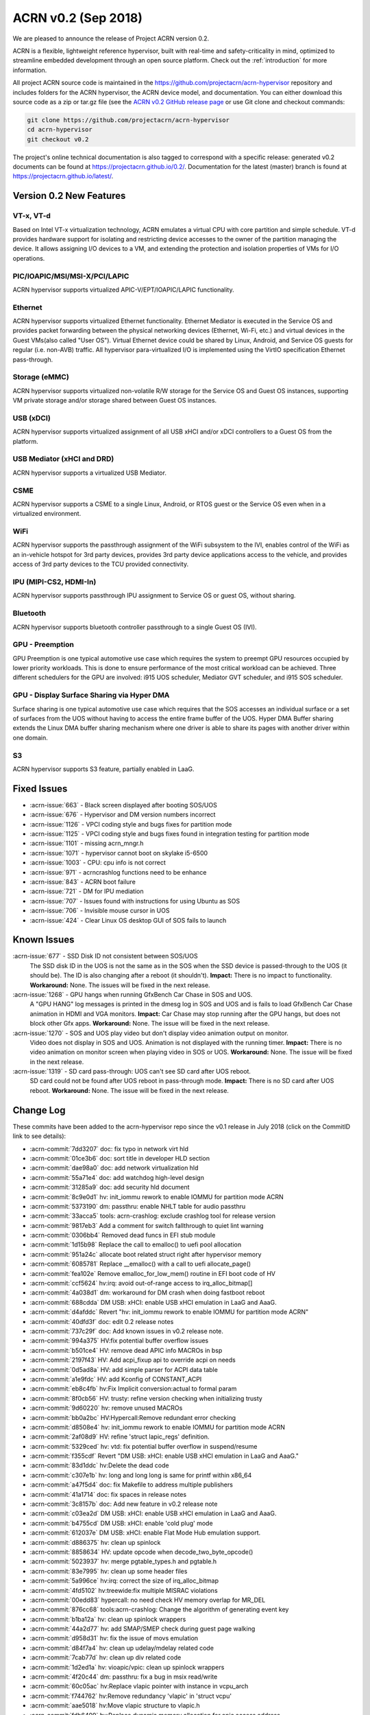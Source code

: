 .. _release_notes_0.2:

ACRN v0.2 (Sep 2018)
####################

We are pleased to announce the release of Project ACRN version 0.2.

ACRN is a flexible, lightweight reference hypervisor, built with
real-time and safety-criticality in mind, optimized to streamline
embedded development through an open source platform. Check out the
:ref:`introduction` for more information.


All project ACRN source code is maintained in the
https://github.com/projectacrn/acrn-hypervisor repository and includes
folders for the ACRN hypervisor, the ACRN device model, and documentation.
You can either download this source code as a zip or tar.gz file (see
the `ACRN v0.2 GitHub release page
<https://github.com/projectacrn/acrn-hypervisor/releases/tag/v0.2>`_ or
use Git clone and checkout commands:

.. code-block:: bash

   git clone https://github.com/projectacrn/acrn-hypervisor
   cd acrn-hypervisor
   git checkout v0.2

The project's online technical documentation is also tagged to correspond
with a specific release: generated v0.2 documents can be found at
https://projectacrn.github.io/0.2/.  Documentation for the latest
(master) branch is found at https://projectacrn.github.io/latest/.


Version 0.2 New Features
************************

VT-x, VT-d
================
Based on Intel VT-x virtualization technology, ACRN emulates a virtual
CPU with core partition and simple schedule. VT-d provides hardware
support for isolating and restricting device accesses to the owner of
the partition managing the device. It allows assigning I/O devices to a
VM, and extending the protection and isolation properties of VMs for I/O
operations.

PIC/IOAPIC/MSI/MSI-X/PCI/LAPIC
================================
ACRN hypervisor supports virtualized APIC-V/EPT/IOAPIC/LAPIC
functionality.

Ethernet
================
ACRN hypervisor supports virtualized Ethernet functionality. Ethernet
Mediator is executed in the Service OS and provides packet forwarding
between the physical networking devices (Ethernet, Wi-Fi, etc.) and
virtual devices in the Guest VMs(also called "User OS"). Virtual
Ethernet device could be shared by Linux, Android, and Service OS guests
for regular (i.e. non-AVB) traffic. All hypervisor para-virtualized I/O
is implemented using the VirtIO specification Ethernet pass-through.

Storage (eMMC)
================
ACRN hypervisor supports virtualized non-volatile R/W storage for the
Service OS and Guest OS instances, supporting VM private storage and/or
storage shared between Guest OS instances.

USB (xDCI)
================
ACRN hypervisor supports virtualized assignment of all USB xHCI and/or
xDCI controllers to a Guest OS from the platform.

USB Mediator (xHCI and DRD)
===========================
ACRN hypervisor supports a virtualized USB Mediator.

CSME
================
ACRN hypervisor supports a CSME to a single Linux, Android, or RTOS
guest or the Service OS even when in a virtualized environment.

WiFi
================
ACRN hypervisor supports the passthrough assignment of the WiFi
subsystem to the IVI, enables control of the WiFi as an in-vehicle
hotspot for 3rd party devices, provides 3rd party device applications
access to the vehicle, and provides access of 3rd party devices to the
TCU provided connectivity.

IPU (MIPI-CS2, HDMI-In)
========================
ACRN hypervisor supports passthrough IPU assignment to Service OS or
guest OS, without sharing.

Bluetooth
================
ACRN hypervisor supports bluetooth controller passthrough to a single
Guest OS (IVI).

GPU  - Preemption
==================
GPU Preemption is one typical automotive use case which requires the
system to preempt GPU resources occupied by lower priority workloads.
This is done to ensure performance of the most critical workload can be
achieved. Three different schedulers for the GPU are involved: i915 UOS
scheduler, Mediator GVT scheduler, and i915 SOS scheduler.

GPU - Display Surface Sharing via Hyper DMA
============================================
Surface sharing is one typical automotive use case which requires
that the SOS accesses an individual surface or a set of surfaces
from the UOS without having to access the entire frame buffer of
the UOS. Hyper DMA Buffer sharing extends the Linux DMA buffer
sharing mechanism where one driver is able to share its pages
with another driver within one domain.

S3
================
ACRN hypervisor supports S3 feature, partially enabled in LaaG.


Fixed Issues
************

* :acrn-issue:`663` - Black screen displayed after booting SOS/UOS
* :acrn-issue:`676` - Hypervisor and DM version numbers incorrect
* :acrn-issue:`1126` - VPCI coding style and bugs fixes for partition mode
* :acrn-issue:`1125` - VPCI coding style and bugs fixes found in integration testing for partition mode
* :acrn-issue:`1101` - missing acrn_mngr.h
* :acrn-issue:`1071` - hypervisor cannot boot on skylake i5-6500
* :acrn-issue:`1003` - CPU: cpu info is not correct
* :acrn-issue:`971` -  acrncrashlog functions need to be enhance
* :acrn-issue:`843` - ACRN boot failure
* :acrn-issue:`721` - DM for IPU mediation
* :acrn-issue:`707` - Issues found with instructions for using Ubuntu as SOS
* :acrn-issue:`706` - Invisible mouse cursor in UOS
* :acrn-issue:`424` - Clear Linux OS desktop GUI of SOS fails to launch


Known Issues
************
:acrn-issue:`677` - SSD Disk ID not consistent between SOS/UOS
   The SSD disk ID in the UOS is not the same as in the SOS when the SSD
   device is passed-through to the UOS (it should be). The ID is also
   changing after a reboot (it shouldn't).  **Impact:** There is no impact
   to functionality.  **Workaround:** None. The issues will be fixed in the
   next release.


:acrn-issue:`1268` - GPU hangs when running GfxBench Car Chase in SOS and UOS.
   A "GPU HANG" log messages is printed in the dmesg log in SOS and UOS and
   is fails to load GfxBench Car Chase animation in HDMI and VGA monitors.
   **Impact:** Car Chase may stop running after the GPU hangs, but does not
   block other Gfx apps.  **Workaround:** None. The issue will be fixed in
   the next release.


:acrn-issue:`1270` - SOS and UOS play video but don't display video animation output on monitor.
   Video does not display in SOS and UOS. Animation is not displayed with
   the running timer. **Impact:** There is no video animation on monitor
   screen when playing video in SOS or UOS.  **Workaround:** None. The
   issue will be fixed in the next release.


:acrn-issue:`1319` - SD card pass-through: UOS can't see SD card after UOS reboot.
   SD card could not be found after UOS reboot in pass-through mode.
   **Impact:** There is no SD card after UOS reboot.
   **Workaround:** None. The issue will be fixed in the next release.


.. comment
   Use the syntax:

   :acrn-issue:`663` - Short issue description
     Longer description that helps explain the problem from the user's
     point of view (not internal reasons).  **Impact:** What's the
     consequences of the issue, and how it can affect the user or system.
     **Workaround:** Describe a workaround if one exists (or refer them to the
     :acrn-issue:`663`` if described well there. If no workaround, say
     "none".


Change Log
**********

These commits have been added to the acrn-hypervisor repo since the v0.1
release in July 2018 (click on the CommitID link to see details):

.. comment

   This list is obtained from the command:
   git log --pretty=format:'- :acrn-commit:`%h` %s' --after="2018-03-01"

- :acrn-commit:`7dd3207` doc: fix typo in network virt hld
- :acrn-commit:`01ce3b6` doc: sort title in developer HLD section
- :acrn-commit:`dae98a0` doc: add network virtualization hld
- :acrn-commit:`55a71e4` doc: add watchdog high-level design
- :acrn-commit:`31285a9` doc: add security hld document
- :acrn-commit:`8c9e0d1` hv: init_iommu rework to enable IOMMU for partition mode ACRN
- :acrn-commit:`5373190` dm: passthru: enable NHLT table for audio passthru
- :acrn-commit:`33acca5` tools: acrn-crashlog: exclude crashlog tool for release version
- :acrn-commit:`9817eb3` Add a comment for switch fallthrough to quiet lint warning
- :acrn-commit:`0306bb4` Removed dead funcs in EFI stub module
- :acrn-commit:`1d15b98` Replace the call to emalloc() to uefi pool allocation
- :acrn-commit:`951a24c` allocate boot related struct right after hypervisor memory
- :acrn-commit:`6085781` Replace __emalloc() with a call to uefi allocate_page()
- :acrn-commit:`fea102e` Remove emalloc_for_low_mem() routine in EFI boot code of HV
- :acrn-commit:`ccf5624` hv:irq: avoid out-of-range access to irq_alloc_bitmap[]
- :acrn-commit:`4a038d1` dm: workaround for DM crash when doing fastboot reboot
- :acrn-commit:`688cdda` DM USB: xHCI: enable USB xHCI emulation in LaaG and AaaG.
- :acrn-commit:`d4afddc` Revert "hv: init_iommu rework to enable IOMMU for partition mode ACRN"
- :acrn-commit:`40dfd3f` doc: edit 0.2 release notes
- :acrn-commit:`737c29f` doc: Add known issues in v0.2 release note.
- :acrn-commit:`994a375` HV:fix potential buffer overflow issues
- :acrn-commit:`b501ce4` HV: remove dead APIC info MACROs in bsp
- :acrn-commit:`2197f43` HV: Add acpi_fixup api to override acpi on needs
- :acrn-commit:`0d5ad8a` HV: add simple parser for ACPI data table
- :acrn-commit:`a1e9fdc` HV: add Kconfig of CONSTANT_ACPI
- :acrn-commit:`eb8c4fb` hv:Fix Implicit conversion:actual to formal param
- :acrn-commit:`8f0cb56` HV: trusty: refine version checking when initializing trusty
- :acrn-commit:`9d60220` hv: remove unused MACROs
- :acrn-commit:`bb0a2bc` HV:Hypercall:Remove redundant error checking
- :acrn-commit:`d8508e4` hv: init_iommu rework to enable IOMMU for partition mode ACRN
- :acrn-commit:`2af08d9` HV: refine 'struct lapic_regs' definition.
- :acrn-commit:`5329ced` hv: vtd: fix potential buffer overflow in suspend/resume
- :acrn-commit:`f355cdf` Revert "DM USB: xHCI: enable USB xHCI emulation in LaaG and AaaG."
- :acrn-commit:`83d1ddc` hv:Delete the dead code
- :acrn-commit:`c307e1b` hv: long and long long is same for printf within x86_64
- :acrn-commit:`a47f5d4` doc: fix Makefile to address multiple publishers
- :acrn-commit:`41a1714` doc: fix spaces in release notes
- :acrn-commit:`3c8157b` doc: Add new feature in v0.2 release note
- :acrn-commit:`c03ea2d` DM USB: xHCI: enable USB xHCI emulation in LaaG and AaaG.
- :acrn-commit:`b4755cd` DM USB: xHCI: enable 'cold plug' mode
- :acrn-commit:`612037e` DM USB: xHCI: enable Flat Mode Hub emulation support.
- :acrn-commit:`d886375` hv: clean up spinlock
- :acrn-commit:`8858634` HV: update opcode when decode_two_byte_opcode()
- :acrn-commit:`5023937` hv: merge pgtable_types.h and pgtable.h
- :acrn-commit:`83e7995` hv: clean up some header files
- :acrn-commit:`5a996ce` hv:irq: correct the size of irq_alloc_bitmap
- :acrn-commit:`4fd5102` hv:treewide:fix multiple MISRAC violations
- :acrn-commit:`00edd83` hypercall: no need check HV memory overlap for MR_DEL
- :acrn-commit:`876cc68` tools:acrn-crashlog: Change the algorithm of generating event key
- :acrn-commit:`b1ba12a` hv: clean up spinlock wrappers
- :acrn-commit:`44a2d77` hv: add SMAP/SMEP check during guest page walking
- :acrn-commit:`d958d31` hv: fix the issue of movs emulation
- :acrn-commit:`d84f7a4` hv: clean up udelay/mdelay related code
- :acrn-commit:`7cab77d` hv: clean up div related code
- :acrn-commit:`1d2ed1a` hv: vioapic/vpic: clean up spinlock wrappers
- :acrn-commit:`4f20c44` dm: passthru: fix a bug in msix read/write
- :acrn-commit:`60c05ac` hv:Replace vlapic pointer with instance in vcpu_arch
- :acrn-commit:`f744762` hv:Remove redundancy 'vlapic' in 'struct vcpu'
- :acrn-commit:`aae5018` hv:Move vlapic structure to vlapic.h
- :acrn-commit:`fdb6409` hv:Replace dynamic memory allocation for apic access address
- :acrn-commit:`887ebf0` hv: Replace dynamic memory allocation for MSR bitmap
- :acrn-commit:`02e7edc` hv: Replace dynamic memory allocation for I/O bitmaps
- :acrn-commit:`eada04b` hv:Replace dynamic memory allocation for vmcs region
- :acrn-commit:`ca75d50` IOC mediator: add RTC feature
- :acrn-commit:`42d9b24` doc: allow overriding displayed doc version
- :acrn-commit:`dbcbe7d` HV: change wake vector to accommodate abl 1820HF1release
- :acrn-commit:`bca43b5` hv: avoid memory leak in trampoline code preparing
- :acrn-commit:`9e76cf4` doc: Add fixed issues in v0.2 release note
- :acrn-commit:`f1e87f6` dm: vrtc: use signalfd to poll signal from timer
- :acrn-commit:`bcaede0` hv: treewide: fix 'Use of function like macro'
- :acrn-commit:`d72e65c` trusty: do not destroy secure world if it's not created
- :acrn-commit:`8773dfb` vlapic: unmap vlapic base only for SOS
- :acrn-commit:`457ac74` vcpu: replace start_vcpu with run_vcpu
- :acrn-commit:`2978c01` io: tiny fix for error message
- :acrn-commit:`bfcf546` Doc: add interrupt storm mitigation explanation.
- :acrn-commit:`d8c4619` HV: change wake vector info to accommodate abl
- :acrn-commit:`4ae88bb` tools: acrn-manager: fix acrnctl reset issue
- :acrn-commit:`f42209c` tools: acrn-manager: remove unnecessary "current" field
- :acrn-commit:`0ca90ba` tools: acrn-manager: rework acrnd resume flow
- :acrn-commit:`26b8b3b` tool: acrn-manager: do not wakeup SOS in advance
- :acrn-commit:`c6b7940` samples: Add AliOS as guest launch option
- :acrn-commit:`a7de5a1` samples: Add tap name as launch function parameter
- :acrn-commit:`bcfe447` DM: deinit initialized pci device when failed
- :acrn-commit:`99285f8` HV: improve pass-thru device interrupt process
- :acrn-commit:`b4e03f2` hv: virq: make irq_window_enabled useful
- :acrn-commit:`8e29615` hv: apicv: enable interrupt-window if any pending external interrupts
- :acrn-commit:`46c3276` hv: apicv: avoid enable interrupt window if interrupt delivery enabled
- :acrn-commit:`f5ca189` dm: bios: update vsbl to v0.9
- :acrn-commit:`047f4e9` Documentation: update to AcrnGT official name
- :acrn-commit:`97aeb7f` hv: pgtable: fix 'Use of function like macro'
- :acrn-commit:`6ee9321` security: Enable '-fpie -pie' options
- :acrn-commit:`5c5aed6` hv:Change several VMX APIs to void type
- :acrn-commit:`e4e38e1` hv:Check if VMX capability is locked with incorrect value
- :acrn-commit:`6593080` hv: Replace dynamic allocation with static memory for vmxon_region
- :acrn-commit:`4360235` hv: treewide: fix 'Macro parameter not in brackets'
- :acrn-commit:`30b77ab` DM: unmap ptdev BAR when deinit
- :acrn-commit:`1b334ec` hv: replace 'return' with 'panic' in bsp_boot_post
- :acrn-commit:`bad8d81` IOC mediator: add new signal for VBUS control
- :acrn-commit:`f2f719c` hv: fix 'Procedure is not called or referenced in code analyzed'
- :acrn-commit:`3718177` hv:Replace dynamic allocation with static memory for shell
- :acrn-commit:`c045442` DM: watchdog: correct 2 MACRO define
- :acrn-commit:`198c6e9` DM: coding style: replace tab with space
- :acrn-commit:`d32ef9b` doc: fix doc misspellings
- :acrn-commit:`5103002` doc: prepare for versioned release notes
- :acrn-commit:`5c3e4d1` tools: acrntrace: fix a variable uninitialized issue
- :acrn-commit:`56f2c1a` tools: acrn-crashlog: correct usercrash-wrapper path
- :acrn-commit:`6703879` hv: treewide: convert some MACROs to inline functions
- :acrn-commit:`37fd387` tools: acrn-crashlog: add usercrash_c in the pipe of core_pattern
- :acrn-commit:`a4cb391` hv: fixup format of log message in vm_load.c
- :acrn-commit:`96809c4` DM NPK: enable the NPK virtualization for AaaG
- :acrn-commit:`9a27659` DM NPK: use a slice (8 masters) as the minimal unit for NPK virt
- :acrn-commit:`d8c97c1` hv: fix broken relocation feature
- :acrn-commit:`36c4a27` HV: Fix VPCI bugs found in integration testing for partition mode
- :acrn-commit:`308910e` HV: Updated vm description table for partition mode
- :acrn-commit:`c9ea890` HV: VPCI coding style fix
- :acrn-commit:`54439ec` hv: treewide: fix 'Expression is not Boolean'
- :acrn-commit:`f611012` HV: Refine two log info about vcpu and instr_emul
- :acrn-commit:`96dba0d` hv: fix MISRA-C issues related to space or newline
- :acrn-commit:`d67eefb` hv: mmu: use get/set_pgentry to get/set page table entry
- :acrn-commit:`7f9befb` hv: ept: remove find_next_table
- :acrn-commit:`9257ecf` hv: mmu: cleanup mmu.h
- :acrn-commit:`06ab2b8` hv: mmu: add 1GB page capability check when CPU boot
- :acrn-commit:`58fffcd` hv: mmu: rename PTT_HOST to PTT_PRIMARY
- :acrn-commit:`c102c44` hv: Device MSIs in partition mode ACRN
- :acrn-commit:`ef1a730` Documentation: correct URL pointing at sample 'acrn.conf' file
- :acrn-commit:`25dacc5` security: Enable '-fpie, -pie' options
- :acrn-commit:`10c64a5` hv: fix MISRA-C issues related to for loop
- :acrn-commit:`852f613` samples: remove extra option for dm
- :acrn-commit:`dba52ba` IOC mediator: fix no CBC signals after resuming
- :acrn-commit:`43741ba` hv: Leave interrupts disabled during vmexit - ACRN partition mode
- :acrn-commit:`348422d` doc: fix graphviz scanning and processing
- :acrn-commit:`e49c42d` Documentation: update GVT-G-porting-image1.png for AcrnGT official name
- :acrn-commit:`a8ac452` dm: cmos: move cmos storage out of vmctx
- :acrn-commit:`fa7eb1f` tools:acrn-crashlog: Document of configuration file
- :acrn-commit:`12c1687` hv:No need to create inverted page tables for trusty memory
- :acrn-commit:`2a184f3` hv: code clean up regarding to guest_msrs
- :acrn-commit:`947e86d` HV: restore correct gpa for guest normal world
- :acrn-commit:`da4c95b` tools: acrn-manager: fix several warnings
- :acrn-commit:`4e8798e` hv:Replace vioapic pointer with instance in structure vm
- :acrn-commit:`29dbd10` hv:Replace vuart pointer with instance in structure vm
- :acrn-commit:`0b54946` hv:Replace vpic pointer with instance in structure vm
- :acrn-commit:`de53964` HV: Removed the unused parameters and union from gdt
- :acrn-commit:`8d35f4e` HV: wrap and enable hkdf_sha256 key derivation based on mbedtls
- :acrn-commit:`12aa2a4` HV: crypto lib code clean up
- :acrn-commit:`71577f6` HV: extract hkdf key derivation files from mbedtls
- :acrn-commit:`925503c` hv: Build fix - ACRN partition mode
- :acrn-commit:`c5dcb34` DM USB: xHCI: fix a potential issue of crash
- :acrn-commit:`7bc1a3f` HV: Refine APICv capabilities detection
- :acrn-commit:`f95d07d` hv: vtd: use EPT as translation table for PTDev in SOS
- :acrn-commit:`4579e57` hv: add gva check for the case gva is from instruction decode
- :acrn-commit:`7dde0df` hv: add GVA validation for MOVS
- :acrn-commit:`b01a812` hv: add new function to get gva for MOVS/STO instruction
- :acrn-commit:`8480c98` hv: move check out of vie_calculate_gla
- :acrn-commit:`54c2541` hv: remove unnecessary check for gva
- :acrn-commit:`5663dd7` hv: extend the decode_modrm
- :acrn-commit:`3b6ccf0` HV: remove callbacks registration for APICv functions
- :acrn-commit:`93c1b07` hv: mmu: remove old map_mem
- :acrn-commit:`f3b825d` hv: trusty: use ept_add_mr to add memory region
- :acrn-commit:`4bb8456` hv: ept: refine ept_add_mr base on mmu_add
- :acrn-commit:`da57284` hv: ptdev: simplify struct ptdev_msi_info
- :acrn-commit:`2371839` hv: ptdev: remove vector index from structure ptdev_msi_info
- :acrn-commit:`d8cc29b` hv: ptdev: check whether phys_pin is valid in add_intx_remapping
- :acrn-commit:`e8c0763` hv: ptdev: add source_id for ptdev to identify source
- :acrn-commit:`6367650` hv: debug: add the hypervisor NPK log
- :acrn-commit:`3c6df9b` hv: add mmio functions for 64bit values
- :acrn-commit:`dcae438` hv: add a hypercall for the hypervisor NPK log
- :acrn-commit:`f4eef97` hv: ptdev: simplify ptdev_intx_pin_remap logic
- :acrn-commit:`a6c2065` hv: apicv: change the name of vapic to apicv
- :acrn-commit:`a0c625b` hv: apicv: change the apicv related API with vlapic_apicv prefix
- :acrn-commit:`74ff712` hv: vlapic: local APIC ID related code cleaning up
- :acrn-commit:`c43d0e4` hv:Changed several APIs to void type
- :acrn-commit:`b75a7df` hv: vcpuid: disable some features in cpuid
- :acrn-commit:`42aaf5d` hv: code clean up regarding to % and / operations
- :acrn-commit:`0c630d9` dm: cmos: fix a logic error for read to clear range
- :acrn-commit:`3e598eb` hv: fix 'No definition in system for prototyped procedure'
- :acrn-commit:`65e01a0` hv: pirq: use a bitmap to maintain irq use status
- :acrn-commit:`e0d40fe` HV:refine 'apic_page' & 'pir_desc' in 'struct acrn_vlapic'
- :acrn-commit:`17ef507` ipu: virtio-ipu4 as default IPU DM
- :acrn-commit:`8924f6d` hv: vmx: fix 'Array has no bounds specified'
- :acrn-commit:`6988a17` DM USB: xHCI: Change the default USB xHCI support to pass through.
- :acrn-commit:`1017d91` hv: treewide: fix 'Empty parameter list to procedure/function'
- :acrn-commit:`7a4dcfc` hv: treewide: fix 'Function prototype/defn param type mismatch'
- :acrn-commit:`752e311` hv:fixed MISRA-C return value violations
- :acrn-commit:`431ef57` hv: vioapic: fix 'No definition in system for prototyped procedure'
- :acrn-commit:`b17de6a` hv: Support HV console for multiple VMs - ACRN partition mode
- :acrn-commit:`b8c1fd6` dm: pass vrpmb key via cmos interface
- :acrn-commit:`c8c0e10` HV: enlarge the CMA size for uos trusty
- :acrn-commit:`40fd889` hv:fixed several return value violations
- :acrn-commit:`b37008d` HV: check secure/normal world for EPTP in gpa2hpa
- :acrn-commit:`10a4c6c` samples: let nuc uos only start with 1 cpu
- :acrn-commit:`709cd57` hv: lib: add ffz64_ex
- :acrn-commit:`5381738` hv: pirq: change the order of functions within irq.c
- :acrn-commit:`a8cd692` hv: pirq: clean up irq handlers
- :acrn-commit:`2c044e0` hv: pirq: refactor vector allocation/free
- :acrn-commit:`1bf2fc3` hv: pirq: refactor irq num alloc/free
- :acrn-commit:`f77d885` hv: pirq: clean up unnecessary fields of irq_desc
- :acrn-commit:`bdcc3ae` hv: fixed compiling warning
- :acrn-commit:`40745d9` hv: vuart: fix the data type violations
- :acrn-commit:`d82a86e` DM USB: xHCI: enable USB xHCI emulation in LaaG and AaaG.
- :acrn-commit:`150b389` hv: fix size issue in mptable guest copy - ACRN partition mode
- :acrn-commit:`0c93a13` hv: sw_loader for VMs in ACRN partition mode
- :acrn-commit:`fce5862` hv: vm_description fix for partition ACRN
- :acrn-commit:`38a1898` hv: Fix comments referring to wrong hypervisor name
- :acrn-commit:`d3db5a6` HV: Add const qualifiers where required
- :acrn-commit:`e280d95` hv: vmx_vapic: fix two build warnings
- :acrn-commit:`39b4fec` hv: apicv: explicit log for SMI IPI unsupported
- :acrn-commit:`604b5a4` hv: apicv: remove APIC_OFFSET_SELF_IPI(0x3F0) register
- :acrn-commit:`93f9126` hv: apicv: remove x2apic related code
- :acrn-commit:`8d38318` hv: virq: disable interrupt-window exiting in vmexit handler
- :acrn-commit:`f4513f9` update to fix format issue of ReST
- :acrn-commit:`5a6ee3f` update doc -Using Ubuntu as the Service OS
- :acrn-commit:`4ecbdf0` tools: acrn-crashlog: update core_pattern content conditionally
- :acrn-commit:`8ff0efc` update user name cl_sos
- :acrn-commit:`99e8997` DM: Add boot option of "i915.enable_guc=0" to disable Guc on UOS new kernel
- :acrn-commit:`36d5fdb` DM/Samples: Add the boot option of "i915.enable_guc=0" to disable guc on SOS new kernel
- :acrn-commit:`5b8c7a5` hv: VM BSP vcpu mode for ACRN partition mode
- :acrn-commit:`c234acb` fix spec_ctrl msr save/restore
- :acrn-commit:`022ef92` hv: Add vrtc emulation support for ACRN partition mode
- :acrn-commit:`f63c7a7` dm: virtio: set VBS-K status to VIRTIO_DEV_INIT_SUCCESS after reset
- :acrn-commit:`1378a84` dm: virtio: add support for VBS-K device reset
- :acrn-commit:`16a8174` hv: vioapic: bug fix update PTDEV RTE
- :acrn-commit:`101ab60` hv: Build fix for Partition mode
- :acrn-commit:`d030595` HV: remove 'spinlock_rfags' declaration
- :acrn-commit:`932bc32` DM: virtio rpmb backend driver updates
- :acrn-commit:`3df3c9f` hv: vuart: fix 'Shifting value too far'
- :acrn-commit:`de487ff` hv:fix return value violations for vpic/vioapic
- :acrn-commit:`cad8492` enable weston to fix: #663
- :acrn-commit:`f2a3e1f` quick fix: fix build failure for release version
- :acrn-commit:`bb5377b` HV: change wake vector info to accommodate ww32 sbl
- :acrn-commit:`f8f49d4` dump vcpu registers on correct vcpu
- :acrn-commit:`4b03c97` add smp_call_function support
- :acrn-commit:`8ef0721` idle: enable IRQ in default idle
- :acrn-commit:`e19d36f` change pcpu_sync_sleep to wait_sync_change
- :acrn-commit:`49d3446` lapic: add send_dest_ipi function
- :acrn-commit:`6e96243` HV: io: drop REQ_STATE_FAILED
- :acrn-commit:`ca83c09` hv: treewide: fix multiple MISRAC violations
- :acrn-commit:`0292e14` DM USB: xHCI: enable xHCI SOS S3 support
- :acrn-commit:`0b405ee` DM USB: xHCI: change flow of creation of virtual USB device
- :acrn-commit:`b359dc3` DM USB: xHCI: code cleanup: change variable name
- :acrn-commit:`27eeea4` DM USB: xHCI: refine port assignment logic
- :acrn-commit:`5cc389a` DM USB: xHCI: limit bus and port numbers of xHCI
- :acrn-commit:`2abec44` DM USB: introduce struct usb_native_devinfo
- :acrn-commit:`363b4da` DM USB: xHCI: refine xHCI PORTSC Register related functions
- :acrn-commit:`b746377` DM USB: xHCI: fix an xHCI issue to enable UOS s3 feature
- :acrn-commit:`b5a233d` HV: Enclose debug specific code with #ifdef HV_DEBUG
- :acrn-commit:`b086162` dm: monitor: bugfix: update wakeup reason before call resume() callback
- :acrn-commit:`a86a25f` tools: acrnd: Fixed get_sos_wakeup_reason()
- :acrn-commit:`2d802d0` tools: vm_resume() requires wakeup reason
- :acrn-commit:`64a9b2b` Revert "[REVERT-ME]: disable turbo mode"
- :acrn-commit:`18d44cc` tools: acrnalyze: Make the result easier to read
- :acrn-commit:`08dd698` hv: pirq: rename common irq APIs
- :acrn-commit:`8fda0d8` hv: pirq: add static irq:vector mappings
- :acrn-commit:`f6e45c9` hv: pirq: remove unnecessary dev_handler_node struct
- :acrn-commit:`d773df9` hv: pirq: remove support of physical irq sharing
- :acrn-commit:`6744a17` hv: treewide: fix 'Shifting value too far'
- :acrn-commit:`a9151ff` hv: add compile time assert for static checks
- :acrn-commit:`69522dc` hv: move boot_ctx offset definitions
- :acrn-commit:`197706f` HV: Use the CPUID(0x16) to obtain tsc_hz when zero tsc_hz is returned by 0x15 cpuid
- :acrn-commit:`7d83abb` HV: Add the emulation of CPUID with 0x16 leaf
- :acrn-commit:`e0eeb8a` HV: Limit the CPUID with >= 0x15 leaf
- :acrn-commit:`d5d3d2d` tools: acrnlog: Add [-t interval] [-h] to usage
- :acrn-commit:`a9a2f91` tools: acrntrace: Remove unused parameters "-r" related things
- :acrn-commit:`76e43ac` HV: handle trusty on vm reset
- :acrn-commit:`c55b696` HV: remove 'warm_reboot()'function and other minor cleanup
- :acrn-commit:`77011ce` HV: Merge hypervisor debug header files
- :acrn-commit:`a6bc36f` HV: refine shell.c & shell_priv.h
- :acrn-commit:`28c8923` HV: rename 'shell_internal.h' to 'shell_priv.h'
- :acrn-commit:`2fbf707` HV: Logical conjunction needs brackets
- :acrn-commit:`6f1c5fa` HV: Logical conjunction needs brackets under /arch/x86/guest
- :acrn-commit:`7a739cc` DM: Add dm for IPU mediation
- :acrn-commit:`a568c9e` dm: bios: update vsbl to v0.8.1
- :acrn-commit:`5a559ce` fixed cpu info incorrect and remove 2M hugepages
- :acrn-commit:`f11b263` remove 2M hugepages
- :acrn-commit:`462284f` HV: add pcpu id check before send IPI
- :acrn-commit:`c25a62e` hv: Create E820 entries for OS in partitioning mode ACRN
- :acrn-commit:`ab29614` HV: VMX reshuffle: put EPT check before enabling
- :acrn-commit:`112b4ea` hv: Fixing build issue with PARTITION_MODE
- :acrn-commit:`7380c16` hv: Add vuart flag to VM descriptions in partition mode
- :acrn-commit:`9e02ef5` hv: Partition mode ACRN -kernel load and bootargs load address
- :acrn-commit:`4e99afc` hv: treewide: fix 'Empty parameter list to procedure/function'
- :acrn-commit:`fc2701d` HV: move vioapic.c & vpic.c to 'dm' folder
- :acrn-commit:`8348800` dm: virtio_rnd: use delayed blocking IO to make virtio_rnd works on Linux based SOS
- :acrn-commit:`98aa74b` hv: treewide: fix 'No default case in switch statement'
- :acrn-commit:`2a65681` misc: totally remove misc folder
- :acrn-commit:`49322ac` dm: storage: support cache mode toggling
- :acrn-commit:`f4fcf5d` dm: virtio: remove hv_caps from virtio_ops
- :acrn-commit:`a2b2991` doc: update virtio-blk usage in HLD
- :acrn-commit:`2592ea8` dm: storage: support writethru and writeback mode
- :acrn-commit:`42cabf6` hv: Handling IO exits in ACRN for partition mode
- :acrn-commit:`a8fcc0f` HV: Add vm_id entry to VM description in partitioning mode
- :acrn-commit:`d0e9f24` hv: Interrupt handling in ACRN partition mode
- :acrn-commit:`0c88f9b` hv: Build mptable for OS in partition mode
- :acrn-commit:`e40b998` hv: Add EPT mapping for UOS in partitioning mode
- :acrn-commit:`c492a14` hv: pirq: do not indicate priority when allocate vector
- :acrn-commit:`229bf32` hv:Refine destroy_secure_world API
- :acrn-commit:`40196d1` hv: treewide: fix 'inline function should be declared static'
- :acrn-commit:`cdd19dc` hv: treewide: fix 'Variable should be declared static'
- :acrn-commit:`183ca5d` HV: Adding hostbridge vdev device support for partition hypervisor
- :acrn-commit:`181de19` HV: Adding passthru vdev device support for partition hypervisor
- :acrn-commit:`5f3ea06` HV: Implementing PCI CFG vm-exit handler for partition hypervisor
- :acrn-commit:`86180bd` HV: Calling into VPCI init/unit functions for partition hypervisor
- :acrn-commit:`65bd038` HV: Compiling in VCPI code for partition hypervisor
- :acrn-commit:`f60fcb6` HV: Defining the per-vm static vpci table for partition hypervisor
- :acrn-commit:`2b22e88` hv: init: rm the code of creating guest init page table
- :acrn-commit:`33e1149` hv: init: unify init logic for vm0 bsp
- :acrn-commit:`4acce93` hv: move save_segment/load_segment to a header file
- :acrn-commit:`43db87c` hv: rename acrn_efi.h to vm0_boot.h
- :acrn-commit:`adddf51` hv: move define of struct cpu_gp_regs to a separate headfile
- :acrn-commit:`5a5b2a1` hv: init: save boot context from bootloader/bios
- :acrn-commit:`ac39b90` DM: update GSI sharing info
- :acrn-commit:`2fc3bde` HV: trusty: new hypercall to save/restore context of secure world
- :acrn-commit:`3225b16` HV: trusty: log printing cleanup
- :acrn-commit:`9ba14da` HV: trusty: remove unused HC ID
- :acrn-commit:`b5b769f` HV: trusty: refine secure_world_control
- :acrn-commit:`ff96453` hv: Boot multiple OS for Partitioning mode ACRN
- :acrn-commit:`5e32c02` tools:acrn-crashlog: Enhance some functions
- :acrn-commit:`10f0bb0` hv: remove push/pop instruction emulation.
- :acrn-commit:`fa9fec5` hv: inject invalid opcode if decode instruction fails
- :acrn-commit:`1a00d6c` hv: add more exception injection API
- :acrn-commit:`96e99e3` hv: use more reliable method to get guest DPL.
- :acrn-commit:`63fe48c` hv: get correct fault address for copy_to/from_gva
- :acrn-commit:`55105db` DM: notify VHM request complete after pausing the VM
- :acrn-commit:`4753da4` doc: add interrupt high-level design doc
- :acrn-commit:`11c209e` DM: add tag info while no repo in release
- :acrn-commit:`8af90e0` misc: Remove unnecessary ExecStop in systemd services
- :acrn-commit:`4106fad` hv: treewide: fix 'Switch empty default has no comment'
- :acrn-commit:`af7943c` DM: check more in guest service & launch script
- :acrn-commit:`04b4c91` hv: Adding a wrapper on top of prepare_vm0
- :acrn-commit:`638d714` DM: adapt to the new VHM request state transitions
- :acrn-commit:`ea13758` DM: add wrappers to gcc built-in atomic operations
- :acrn-commit:`c0544c9` hv: treewide: fix 'Potential side effect problem in expression'
- :acrn-commit:`b1612e3` add cpu_do_idle to handle idle
- :acrn-commit:`b78aa34` HV: instr_emul: Make vm_update_register/rflags as void
- :acrn-commit:`12726db` HV: instr_emul: Make vie_read/write_bytereg as non-failed function
- :acrn-commit:`59c0f35` HV: instr_emul: Make vm_set/get_register as non-failed function
- :acrn-commit:`b6b7e75` HV: instr_emul: Make vm_get_seg_desc a void function
- :acrn-commit:`e625bd7` HV: vmx code clean up
- :acrn-commit:`820b5e4` HV: instr_emul: Remove dead code
- :acrn-commit:`f03ae8d` HV: instr_emul: Rearrange logic of instr_emul*
- :acrn-commit:`ce79d3a` HV: instr_emul: Handle error gracefully
- :acrn-commit:`8836abe` HV: instr_emul: Unify params passing to emulate_xxx
- :acrn-commit:`cebc8d9` DM USB: xHCI: Refine drd code to fix a potential NULL pointer issue.
- :acrn-commit:`7109ab4` hv:removed assert in free_ept_mem
- :acrn-commit:`a5121e9` dm: uart: add state check of backend tty before uart_closetty
- :acrn-commit:`fe51acf` Revert "[REVERT-ME]:handle discontinuous hpa for trusty"
- :acrn-commit:`63ef123` move global x2apic_enabled into arch dir
- :acrn-commit:`72f9c9a` pm: use cpu_context for s3 save/restore
- :acrn-commit:`8a95b2a` vcpu: add ext context support for world switch
- :acrn-commit:`3d5d6c9` vcpu: add get/set register APIs
- :acrn-commit:`5aa1ad3` HV:treewide:fix value outside range of underlying type
- :acrn-commit:`c663267` hv: timer: request timer irq once only
- :acrn-commit:`b4a2ff5` hv: treewide: fix 'Prototype and definition name mismatch'
- :acrn-commit:`f42878e` hv: apicv: improve the default apicv reset flow
- :acrn-commit:`6e86d48` hv: vioapic: set remote IRR to zero once trigger mode switch to edge
- :acrn-commit:`1e18867` hv: vioapic: remove EOI register support
- :acrn-commit:`f96f048` hv: vioapic: change the variable type of pin to uint32_t
- :acrn-commit:`b13882f` hv: vioapic: improve the vioapic reset flow
- :acrn-commit:`86de47b` hv: vioapic: correct the ioapic id mask
- :acrn-commit:`68cbdb3` hv: vioapic: avoid deliver unnecessary interrupt for level trigger
- :acrn-commit:`771c6db` hv: vioapic: refine vioapic_mmio_rw function
- :acrn-commit:`f0d2291` hv: vioapic: check vector prior to irr in EOI write emulation
- :acrn-commit:`fc41629` hv: vioapic: refine vioapic mmio access related code
- :acrn-commit:`66814d8` tools: fix resuming vm issue in acrnctl
- :acrn-commit:`7b34ae8` tools: fix resuming vm issue in acrnd
- :acrn-commit:`6cd6e3d` tools: fix an issue acrnd does not notify the vm stop state to cbc lifecycle service
- :acrn-commit:`331300d` tools: fix an invalid parameter of send_msg in query_state
- :acrn-commit:`7345677` hv:cleanup vmid related code
- :acrn-commit:`2299926` HV: Refine 'hv_main()' function usage
- :acrn-commit:`9d9c97d` doc: fix table in acrn-shell documentation
- :acrn-commit:`093f2f9` Update acrn-shell.rst
- :acrn-commit:`9689227` Update acrn-shell.rst
- :acrn-commit:`f9bf917` HV: Refine hypervisor shell commands
- :acrn-commit:`6643adf` HV: Adding mptable support for partition mode ACRN
- :acrn-commit:`fd0c918` hv: treewide: fix 'Procedure parameter has a type but no identifier'
- :acrn-commit:`c27e250` HV: instr_emul: Move op_byte from vie_op to instr_emul_vie
- :acrn-commit:`baf055e` HV: instr_emul: Using size2mask array directly
- :acrn-commit:`b6a0a36` HV: instr_emul: Remove vie_read_register
- :acrn-commit:`3702659` HV: Rename functions, variables starting with "_"
- :acrn-commit:`a71dede` hv: treewide: fix 'Array has no bounds specified'
- :acrn-commit:`a3b44a2` hv:Replace 0(cpu_id) with BOOT_CPU_ID
- :acrn-commit:`7a3d03c` dm: uart: fix acrn-dm crash issue when invoke uart_closetty function
- :acrn-commit:`8f39a22` hv: cpu: remove unnecessary cpu_id valid check
- :acrn-commit:`a98113b` HV: fully check VMCS control settings
- :acrn-commit:`ae8836d` hv:fix return value violation for vioapic_get_rte
- :acrn-commit:`cd3a62f` HV: Refine invalid parameter handling in hypervisor shell
- :acrn-commit:`61782d7` hv:Rename port/mmio read and write APIs
- :acrn-commit:`7db4c0a` DM: Add function to update PM_WAK_STS
- :acrn-commit:`a8a27d8` dm: add S3 support for UOS
- :acrn-commit:`8ee4c0b` DM: add vm_stop/reset_watchdog
- :acrn-commit:`a2241d9` DM: register pm ops to monitor
- :acrn-commit:`f576f97` hv: add vm restart API
- :acrn-commit:`a4eebb0` hv: cleanup inline assembly code in vmx.c a little bit
- :acrn-commit:`77c3917` HV:treewide:avoid using multiple # or ## in a macro
- :acrn-commit:`581a336` HV: Add Partitioning mode option for ACRN
- :acrn-commit:`93ed037` hv:cleanup console/uart code
- :acrn-commit:`22005c6` HV: Refine hypervisor shell commands
- :acrn-commit:`1664e0c` HV:fix rest integer violations
- :acrn-commit:`56904bc` doc: CSS tweak for table caption location
- :acrn-commit:`64f6295` acrn-manager: create acrn-hypervisor-dev package
- :acrn-commit:`51c75e9` hv: treewide: fix 'Function prototype/defn param type mismatch'
- :acrn-commit:`cf8fd8c` Revert "HV: clear memory region used by UOS before it exit"
- :acrn-commit:`9c24c5c` HV:Rename 'shell_internal.c' to 'shell.c'
- :acrn-commit:`3b06282` HV:Remove i/o session sw interface from hypervisor shell
- :acrn-commit:`a8e9d83` samples: change WIFI BDF to 3:0:0
- :acrn-commit:`00bfde3` HV: rename resume_vm to start_vm in hypercall api
- :acrn-commit:`5e31e7c` IOC mediator: Add parking brake and Hvac signals
- :acrn-commit:`457ecd6` hv: softirq: refine softirq
- :acrn-commit:`073583c` hv: softirq: move softirq.c to common directory
- :acrn-commit:`dec24a9` hv: add check to invalid CR8 writing from guest
- :acrn-commit:`13a50c9` hv: Explicitly trap VMXE and PCIDE bit for CR4 write
- :acrn-commit:`f0ef41c` hv: Extend the always off mask of CR0 and CR4
- :acrn-commit:`d18642a` hv: Add function to check whether cr0 written operation is valid
- :acrn-commit:`ce7257e` doc: tweak logo href to projectacrn.org
- :acrn-commit:`6d25535` doc: fix doc errors from acrn_vhm_mm.h API changes
- :acrn-commit:`014bef6` doc: add virtio-console HLD document
- :acrn-commit:`50af102` dm: bios: update vSBL binary to v0.8
- :acrn-commit:`87a4abd` tools: acrn-crashlog: fix build warnings with gcc8.1.1
- :acrn-commit:`6e77a8d` HV:treewide:rename enum vpic_wire_mode, stack_canary, segment_override, pde_index
- :acrn-commit:`52fe9f4` hv: use macro instead of specify number
- :acrn-commit:`8ed98d3` DM: fix make install issue in auto boot UOS service
- :acrn-commit:`8e2c730` HV:VLAPIC:add suffix "_fn" for function pointer
- :acrn-commit:`2c95a8c` HV:treewide:rename struct pic and iommu_domain
- :acrn-commit:`17771c0` HV: io: refine state transitions of VHM requests
- :acrn-commit:`941eb9d` HV: io: move I/O emulation post-work to io.c
- :acrn-commit:`d817951` HV: io: add post-work for PCICFG and WP requests
- :acrn-commit:`26ab2c9` HV: io: move MMIO handler registration to io.c
- :acrn-commit:`b21b172` HV: io: refactoring vmexit handler on EPT violation
- :acrn-commit:`50e4bc1` HV: io: refactoring vmexit handler on I/O instruction
- :acrn-commit:`d4d8a12` doc: tweak formatting for :kbd: role
- :acrn-commit:`9c3d77e` doc: tweak known-issues pattern for hypercall API
- :acrn-commit:`99ebd92` hv:Delete serial files
- :acrn-commit:`ae30040` hv:Reshuffle console/uart code
- :acrn-commit:`b743627` IOC mediator: fix IOC mediator blocks acrn-dm shutdown flow
- :acrn-commit:`159d57b` HV:treewide:rename union lapic_id and struct segment
- :acrn-commit:`c477211` HV:treewide:rename struct key_info, pir_desc, map_params
- :acrn-commit:`f614fcf` hv: debug: add CR4 to vcpu_dumpreg output
- :acrn-commit:`8205c9a` HV:INSTR_EMUL:Rename struct vie, vie_op, and emul_ctxt
- :acrn-commit:`3446e84` HV:treewide:rename struct timer as struct hv_timer
- :acrn-commit:`cf7a940` HV: clear memory region used by UOS before it exit
- :acrn-commit:`a2fe964` HV: Rename functions beginning with "_"
- :acrn-commit:`d40a6b9` DM: add service to support auto boot UOS
- :acrn-commit:`496e400` HV:treewide:fix rest of violations related parameter changed
- :acrn-commit:`42c77e4` Documentation: add needed library for acrnprobe
- :acrn-commit:`a4aed45` tools: acrn-crashlog: replace debugfs with api
- :acrn-commit:`ea8cb41` tools: acrn-crashlog: replace fdisk and losetup with api
- :acrn-commit:`134e79a` tools: acrn-crashlog: New apis to replace debugfs
- :acrn-commit:`db05675` tools: acrn-crashlog: New apis to replace losetup and fdisk
- :acrn-commit:`c01e675` HV:VLAPIC:rename variable vlapic_timer in the struct and function
- :acrn-commit:`59771ff` HV:treewide:fix "Reference parameter to procedure is reassigned"
- :acrn-commit:`9d4c9d7` HV: stop retrieving seed from multiboot modules
- :acrn-commit:`1b527e5` HV: parse seed through cmdline during boot stage
- :acrn-commit:`58b42ba` HV:treewide:rename struct vpic as struct acrn_vpic
- :acrn-commit:`33fdfd0` HV:treewide:rename struct vlapic as struct acrn_vlapic
- :acrn-commit:`9ea50a5` acrn.conf: remove maxcpus from cmdline
- :acrn-commit:`10ed599` HV: cleanup sprintf&string.c MISRA-C issues
- :acrn-commit:`88f74b5` HV: io: unify vhm_request req and mem_io in vcpu
- :acrn-commit:`1915eec` HV: io: separate I/O emulation interface declarations
- :acrn-commit:`3cab926` DM: add param: -V 5 to auto check/boot UOS image
- :acrn-commit:`45d6f72` HV:refine 'create_vm()' to avoid potential crash and memory leak
- :acrn-commit:`53a5941` doc: add GVT-G porting guide
- :acrn-commit:`746cbab` doc: add UART virtualization documentation
- :acrn-commit:`6c54cba` doc: cleanup css, search, version choices
- :acrn-commit:`f815415` hv: ept: add lookup_address to lookup the page table
- :acrn-commit:`e2516fa` hv: mmu: reimplement mmu_add to add page table mapping
- :acrn-commit:`c779958` hv: mmu: replace the old mmu_del
- :acrn-commit:`236bb10` hv: mmu: refine delete page table mapping
- :acrn-commit:`34c6862` hv: hypercall: add support to change guest page write permission
- :acrn-commit:`efd5ac4` hv: mmu: fix wrong to modify a large page attributes
- :acrn-commit:`5189bcd` HV:treewide:fix "Attempt to change parameter passed by value"
- :acrn-commit:`e71a088` samples: offline SOS cpus before launch uos
- :acrn-commit:`d5ead61` samples: remove maxcpus from bootargs
- :acrn-commit:`2dca23c` add hypercall hc_sos_offline_cpu support
- :acrn-commit:`589c723` add CONFIG_VM0_DESC support
- :acrn-commit:`2283378` refine definition for foreach_vcpu
- :acrn-commit:`3117870` hv:Change shell_init to void type
- :acrn-commit:`a1923dd` hv: add a missing semicolon in vmexit.c
- :acrn-commit:`6788c09` hv: bug fix on operating spin_lock
- :acrn-commit:`ff05a6e` hv:Remove dead code in console.c
- :acrn-commit:`a661ffa` fix x86 dir integer violations
- :acrn-commit:`f1b9f5a` hv: cpu: using struct cpu_gp_regs for general-purpose regs in inter_excp_ctx
- :acrn-commit:`586b527` hv: cpu: remove general-purpose register mapping in instruction emulation
- :acrn-commit:`b2802f3` hv: cpu: align general-purpose register layout with vmx
- :acrn-commit:`3d6ff0e` tools: acrntrace: save trace data file under current dir by default
- :acrn-commit:`3abfdba` doc: add script for syncing acrn-kernel for API gen
- :acrn-commit:`363a84c` DOC:GSG: Fix few mistakes about updating acrn.conf and efibootmgr options
- :acrn-commit:`f18a02a` HV: MISRA cleanup for platform acpi info
- :acrn-commit:`ee13110` HV: change wake vector address to accommodate sbl
- :acrn-commit:`4344832` Revert "DM sample: force enabling HDMI1 and HDMI2 connectors"
- :acrn-commit:`f7f04ba` hv: mmu: minor fix about hv mmu && ept modify
- :acrn-commit:`502e3e2` hv: mmu: refine set guest memory region API
- :acrn-commit:`27fbf9b` HV:treewide:Fixing pointer castings
- :acrn-commit:`a368b57` hv: fix typo in relocation code
- :acrn-commit:`b35e330` HV: make: check CONFIG_RELEASE=y for release build
- :acrn-commit:`da0f28c` HV: Bracket for the same level of precedence
- :acrn-commit:`91337da` HV: logical and high level precedence expression needs brackets
- :acrn-commit:`7aec679` HV: Clean up the unused or legacy code-like comment
- :acrn-commit:`c776137` doc: fix doc error filter patterns
- :acrn-commit:`fb8bce1` hv: treewide: fix 'Array has no bounds specified'
- :acrn-commit:`af194bc` HV: fix bug of restore rsp context
- :acrn-commit:`4fd870f` hv: efi: remove multiple defined struct efi_ctx & dt_addr_t
- :acrn-commit:`d5be735` hv: correct the way to check if a MSR is a fixed MTRR register
- :acrn-commit:`bd69799` fix assign.c integer violations
- :acrn-commit:`f0a3585` HV: common: cleanup of remaining integral-type issues
- :acrn-commit:`112b5b8` HV: guest: cleanup of remaining integral type violations
- :acrn-commit:`1a1ee93` HV: hypercall: make hypercall functions return int32_t
- :acrn-commit:`ad73bb5` HV: treewide: unify the type of bit-field members
- :acrn-commit:`c0b55cd` HV:vtd:fix all integer related violations
- :acrn-commit:`4c941ed` HV:vtd.h fixed inline function violations
- :acrn-commit:`a17653b` HV:transfer DMAR_[GS]ET_BITSLICE to inline function
- :acrn-commit:`e2ad788` doc: clean up tools docs
- :acrn-commit:`38b9b7d` HV: cpuid: Disable Intel RDT for guest OS
- :acrn-commit:`9ac1be2` DM USB: enable isochronous transfer
- :acrn-commit:`b95f939` DM USB: temporary solution for corner case of control transfer
- :acrn-commit:`3389e83` DM USB: add some BCD codes
- :acrn-commit:`b9597d4` DM USB: xHCI: add microframe index(MFINDEX) register emulation support
- :acrn-commit:`a49d483` DM USB: process LIBUSB_TRANSFER_STALL error
- :acrn-commit:`640d896` DM USB: change TRB ring processing logic for ISOC transfer
- :acrn-commit:`d24213d` DM USB: xHCI: fix xhci speed emulation logic
- :acrn-commit:`d6cc701` DM USB: refine logic of toggling interface state
- :acrn-commit:`5317124` DM USB: xHCI: add support for USB 3.0 devices
- :acrn-commit:`8317dea` DM USB: fix guest kernel short packets warning
- :acrn-commit:`7431a90` DM USB: add code for error processing
- :acrn-commit:`00fbfd6` DM USB: fix an USB endpoint reset flow issue
- :acrn-commit:`cb93887` DM USB: modify some logs to help debug
- :acrn-commit:`aecb67b` DM USB: support multiple interfaces USB device
- :acrn-commit:`38e2e45` hv: ept: move EPT PML4 table allocation to create_vm
- :acrn-commit:`1815a1b` hv: ept: store virtual address of EPT PML4 table
- :acrn-commit:`23a5c74` HV: handle integral issues as MISRA-C report
- :acrn-commit:`0252ae9` hv: treewide: fix 'No definition in system for prototyped procedure'
- :acrn-commit:`d28fff2` HV:treewide:Update the type of return value and parameters of atomic operations
- :acrn-commit:`3aa7d59` hv: check eptp value before calling free_ept_mem()
- :acrn-commit:`3571afc` HV: hypercall: revisit types in structure parameters
- :acrn-commit:`f691cab` HV: treewide: terminate 'if .. else if' constructs with 'else'
- :acrn-commit:`e13c852` HV:INSTR_EMUL: Clean up CPU_reg_name
- :acrn-commit:`f4ca3cc` hv: instr_emul: fix 'Parameter indexing array too big at call'
- :acrn-commit:`84d320d` HV:treewide:Fix type conversion in VMX, timer and MTTR module
- :acrn-commit:`f7efd0f` hv: mmu: replace modify_mem with mmu_modify
- :acrn-commit:`0a33c0d` hv: mmu: replace ept_update_mt with ept_modify_mr
- :acrn-commit:`1991823` hv: mmu: revisit mmu modify page table attributes
- :acrn-commit:`20c80ea` HV: bug fix on emulating msi message from guest
- :acrn-commit:`9695d3b` tools: replace payload[0] of struct mngr_msg with an union
- :acrn-commit:`ec86009` tools: acrn-manager: code cleanup
- :acrn-commit:`be80086` tools: Makefile: fix lack of dependence for acrm_mngr.h
- :acrn-commit:`a257f2f` HV: Fixes index out of bounds for addressing irq.
- :acrn-commit:`988a3fe` doc: use code-block:: none for command examples
- :acrn-commit:`dc6d775` tools: acrnd: update README.rst
- :acrn-commit:`0631473` [doc] Add API document for ACRN-GT
- :acrn-commit:`7e9b7f6` HV: instr_emul: Replace ASSERT/panic with pr_err
- :acrn-commit:`f912953` HV:treewide:Update exec_vmread/exec_vmwrite and exec_vmread64/exec_vmwrite64
- :acrn-commit:`612cdce` HV:treewide:Add exec_vmread32 and exec_vmwrite32 functions
- :acrn-commit:`6543796` HV:treewide: Add exec_vmread16 and exec_vmwrite16 functions
- :acrn-commit:`d3b9712` HV:INSTR:Rearrange register names in the enum cpu_reg_name
- :acrn-commit:`055153b` HV:treewide:Replace HOST_GDT_RING0_CODE/DATA_SEL with constant
- :acrn-commit:`f2774e4` HV:common:fix "integer type violations"
- :acrn-commit:`aa2b2d8` hv: change several APIs to void type
- :acrn-commit:`8017ebd` HV:vtd:dma change the macro to the inline function
- :acrn-commit:`d8c3765` HV:vtd:cap change the macro to the inline function
- :acrn-commit:`69ebf4c` HV: vioapic: cleaning up integral-type-related violations
- :acrn-commit:`a1069a5` HV: ioapic: unify the access pattern to RTEs
- :acrn-commit:`9878543` DM: add system reset (with RAM content kept)
- :acrn-commit:`b33012a` DM: add vm reset API
- :acrn-commit:`8d12c06` dm: introduce system/full reset and suspend
- :acrn-commit:`76662a6` loader: Update the memory address of GUEST_CFG_OFFSET
- :acrn-commit:`a91952d` HV: per_cpu: drop dependency on version.h and add license header
- :acrn-commit:`116038f` HV: make: consider header dependencies when rebuilding
- :acrn-commit:`11239ae` update launch_uos.sh to align with ACRN v0.1
- :acrn-commit:`b2e676a` update kernel-pk version to align with ACNR v0.1
- :acrn-commit:`ea0bbd5` doc: reorganize doc tree
- :acrn-commit:`e042558` doc: update GSG for v0.1, add console code-block
- :acrn-commit:`1c712c5` delete pci_devices_ignore=(0:18:1)
- :acrn-commit:`2f2d108` HV: handle integral issue report by MISRA-C
- :acrn-commit:`7706e5c` tools: acrnd: store/load timer list
- :acrn-commit:`e435f03` tools: acrnd: handle timer request from UOS
- :acrn-commit:`ee9ec9d` tools: acrnd: the acrnd work list
- :acrn-commit:`f5e9c76` tools: acrnd: handle resume request from SOS-LCS
- :acrn-commit:`04ed916` tools: acrnd: handle stop request from SOS-LCS
- :acrn-commit:`bcb101f` tools: acrnd: the daemon for acrn-manager
- :acrn-commit:`c4f9a2f` tools: rework on vm ops
- :acrn-commit:`f0fe17d` hv: sprintf: fix 'Declaration does not specify an array'
- :acrn-commit:`aa5027a` HV:misc:fix "signed/unsigned conversion with cast"
- :acrn-commit:`619c600` hv: cpu state update should be moved just before halt.
- :acrn-commit:`621425d` hv: further fix to configurable relocation
- :acrn-commit:`944776f` HV: Fix new MISRAC violations for brackets
- :acrn-commit:`90b342b` HV: prototyping non-static function
- :acrn-commit:`8925eb5` hv: set guest segment base to zero if VCPU does not start in real mode
- :acrn-commit:`b831120` HV: coding style cleanup for TRACE_2L & TRACE_4I usage
- :acrn-commit:`c808972` hv: fix the potential dead loop in _parse_madt
- :acrn-commit:`4627cd4` HV: build: drop useless files
- :acrn-commit:`680c64d` HV:transfer vmid's type to uint16_t
- :acrn-commit:`6ad1508` dm: virtio-net: add variable name in function declaration
- :acrn-commit:`cb0009f` hv: cpu: fix 'Pointer arithmetic is not on array'
- :acrn-commit:`44a175e` HV: instr_emul: Add new function vie_update_rflags
- :acrn-commit:`2f3eb67` HV: Remove SIB decode related code in decode_modrm
- :acrn-commit:`0fbdf37` HV: instr_emul: Cleanup ASSERT
- :acrn-commit:`e3302e8` HV:transfer vm_hw_logical_core_ids's type and rename it
- :acrn-commit:`1d628c6` hv:fix MISRA-C return value violation
- :acrn-commit:`2a2adc7` HV:CPU:Fix a mistake introduced by MARCO replacing patch
- :acrn-commit:`e3452cf` HV: vlapic: minimize explicit casts by adjusting types
- :acrn-commit:`e08a58e` HV: vlapic: save complex expressions to local variables
- :acrn-commit:`f05e2fc` HV: vlapic: cleanup types in formatting strings
- :acrn-commit:`6dd78d5` HV: vlapic: convert loop variables to unsigned
- :acrn-commit:`87f2d4c` HV: vlapic: add suffix 'U' when necessary
- :acrn-commit:`1af8586` HV: Fix missing brackets for MISRA C Violations
- :acrn-commit:`af806a9` HV: Fix missing brackets for MISRA C Violations
- :acrn-commit:`4aa6cda` HV: Fix missing brackets for MISRA C Violations
- :acrn-commit:`d16d9e5` HV: Fix missing brackets for MISRA C Violations
- :acrn-commit:`82e0cdb` HV: Fix missing brackets for MISRA C Violations
- :acrn-commit:`dbfd0e5` HV: Fix missing brackets for MISRA C Violations
- :acrn-commit:`88a3205` HV: Fix missing brackets for MISRA C Violations
- :acrn-commit:`b4a6b93` doc: add v0.1 doc choice
- :acrn-commit:`3fe0fed` version: 0.2-unstable
- :acrn-commit:`b4fb261` hv: fix bug in some embedded assembly code in vmx
- :acrn-commit:`8336101` DM: Fix potential buffer overflow and uninitialized variable
- :acrn-commit:`194fd8b` hv: irq: fix 'Pointer arithmetic is not on array'
- :acrn-commit:`401ffd1` HV: pm: cleanup for MISRA integral type violations
- :acrn-commit:`202bc54` HV: trusty: revise trusty_boot_param structure
- :acrn-commit:`b30ba3d` tools:acrn-crashlog: Detect and classify the crash in ACRN and kernel
- :acrn-commit:`a5853d6` tools:acrn-crashlog: Improve the process of crash reclassify
- :acrn-commit:`0683b16` tools:acrn-crashlog: Get reboot reason in acrnprobe
- :acrn-commit:`2d03706` hv:change shell_puts to void type
- :acrn-commit:`4cab8b9` HV: code cleanup as MISRA-C report for guest/vmsr
- :acrn-commit:`8c43ad5` HV: add the missing brackets to loop body
- :acrn-commit:`fd81655` HV: add the missing brackets to loop body
- :acrn-commit:`df038fc` HV: vmx: Change variable field to uint32_t
- :acrn-commit:`43e4bd4` version: v0.1
